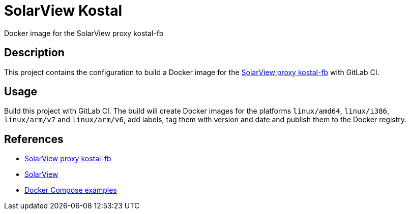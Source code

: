 = SolarView Kostal
Docker image for the SolarView proxy kostal-fb

== Description
This project contains the configuration to build a Docker image for the http://www.solarview.info/solarview_kostal.aspx[SolarView proxy kostal-fb] with GitLab CI.

== Usage
Build this project with GitLab CI. The build will create Docker images for the platforms `linux/amd64`, `linux/i386`, `linux/arm/v7` and `linux/arm/v6`, add labels, tag them with version and date and publish them to the Docker registry.

== References
* http://www.solarview.info/solarview_kostal.aspx[SolarView proxy kostal-fb]
* http://www.solarview.info/solarview_linux.aspx[SolarView]
* https://github.com/git-developer/solarview[Docker Compose examples]
